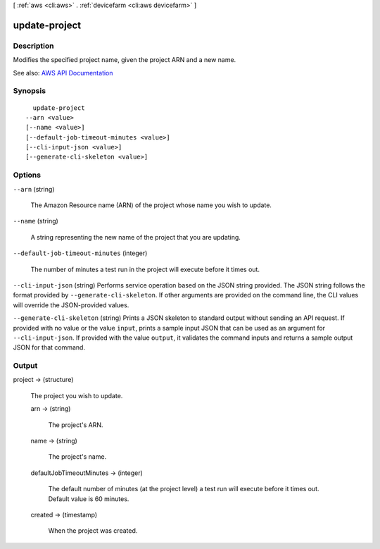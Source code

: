 [ :ref:`aws <cli:aws>` . :ref:`devicefarm <cli:aws devicefarm>` ]

.. _cli:aws devicefarm update-project:


**************
update-project
**************



===========
Description
===========



Modifies the specified project name, given the project ARN and a new name.



See also: `AWS API Documentation <https://docs.aws.amazon.com/goto/WebAPI/devicefarm-2015-06-23/UpdateProject>`_


========
Synopsis
========

::

    update-project
  --arn <value>
  [--name <value>]
  [--default-job-timeout-minutes <value>]
  [--cli-input-json <value>]
  [--generate-cli-skeleton <value>]




=======
Options
=======

``--arn`` (string)


  The Amazon Resource name (ARN) of the project whose name you wish to update.

  

``--name`` (string)


  A string representing the new name of the project that you are updating.

  

``--default-job-timeout-minutes`` (integer)


  The number of minutes a test run in the project will execute before it times out.

  

``--cli-input-json`` (string)
Performs service operation based on the JSON string provided. The JSON string follows the format provided by ``--generate-cli-skeleton``. If other arguments are provided on the command line, the CLI values will override the JSON-provided values.

``--generate-cli-skeleton`` (string)
Prints a JSON skeleton to standard output without sending an API request. If provided with no value or the value ``input``, prints a sample input JSON that can be used as an argument for ``--cli-input-json``. If provided with the value ``output``, it validates the command inputs and returns a sample output JSON for that command.



======
Output
======

project -> (structure)

  

  The project you wish to update.

  

  arn -> (string)

    

    The project's ARN.

    

    

  name -> (string)

    

    The project's name.

    

    

  defaultJobTimeoutMinutes -> (integer)

    

    The default number of minutes (at the project level) a test run will execute before it times out. Default value is 60 minutes.

    

    

  created -> (timestamp)

    

    When the project was created.

    

    

  

